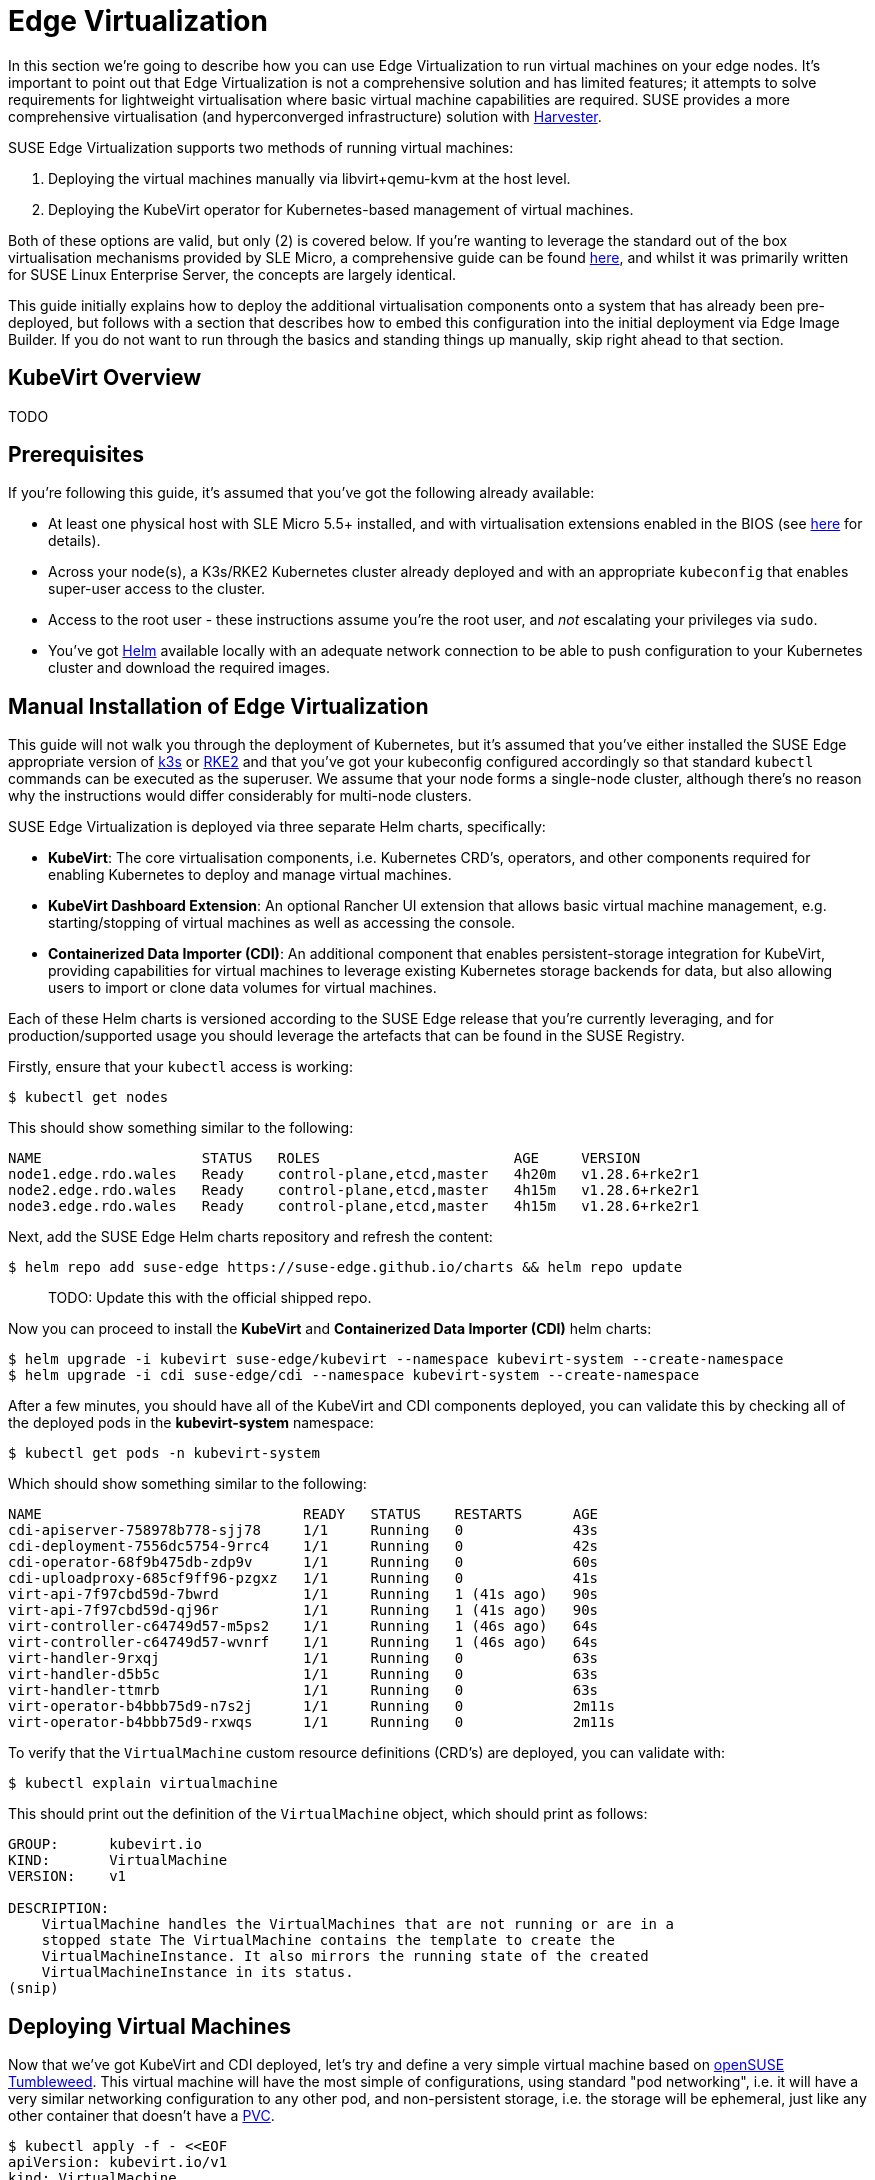 = Edge Virtualization

// for GitHub rendering only, do not modify
ifdef::env-github[]
:imagesdir: ../images/
:tip-caption: :bulb:
:note-caption: :information_source:
:important-caption: :heavy_exclamation_mark:
:caution-caption: :fire:
:warning-caption: :warning:
endif::[]

:imagesdir: ../images/

In this section we're going to describe how you can use Edge Virtualization to run virtual machines on your edge nodes. It's important to point out that Edge Virtualization is not a comprehensive solution and has limited features; it attempts to solve requirements for lightweight virtualisation where basic virtual machine capabilities are required. SUSE provides a more comprehensive virtualisation (and hyperconverged infrastructure) solution with https://harvesterhci.io/[Harvester].

SUSE Edge Virtualization supports two methods of running virtual machines:

1. Deploying the virtual machines manually via libvirt+qemu-kvm at the host level.
2. Deploying the KubeVirt operator for Kubernetes-based management of virtual machines.

Both of these options are valid, but only (2) is covered below. If you're wanting to leverage the standard out of the box virtualisation mechanisms provided by SLE Micro, a comprehensive guide can be found https://documentation.suse.com/sles/15-SP5/html/SLES-all/chap-virtualization-introduction.html[here], and whilst it was primarily written for SUSE Linux Enterprise Server, the concepts are largely identical.

This guide initially explains how to deploy the additional virtualisation components onto a system that has already been pre-deployed, but follows with a section that describes how to embed this configuration into the initial deployment via Edge Image Builder. If you do not want to run through the basics and standing things up manually, skip right ahead to that section.

== KubeVirt Overview

TODO

== Prerequisites

If you're following this guide, it's assumed that you've got the following already available:

* At least one physical host with SLE Micro 5.5+ installed, and with virtualisation extensions enabled in the BIOS (see https://documentation.suse.com/sles/15-SP5/html/SLES-all/cha-virt-support.html#sec-kvm-requires-hardware[here] for details).
* Across your node(s), a K3s/RKE2 Kubernetes cluster already deployed and with an appropriate `kubeconfig` that enables super-user access to the cluster.
* Access to the root user - these instructions assume you're the root user, and _not_ escalating your privileges via `sudo`.
* You've got https://helm.sh/docs/intro/install/[Helm] available locally with an adequate network connection to be able to push configuration to your Kubernetes cluster and download the required images.

== Manual Installation of Edge Virtualization

This guide will not walk you through the deployment of Kubernetes, but it's assumed that you've either installed the SUSE Edge appropriate version of https://k3s.io/[k3s] or https://docs.rke2.io/install/quickstart[RKE2] and that you've got your kubeconfig configured accordingly so that standard `kubectl` commands can be executed as the superuser. We assume that your node forms a single-node cluster, although there's no reason why the instructions would differ considerably for multi-node clusters.

SUSE Edge Virtualization is deployed via three separate Helm charts, specifically:

* *KubeVirt*: The core virtualisation components, i.e. Kubernetes CRD's, operators, and other components required for enabling Kubernetes to deploy and manage virtual machines.
* *KubeVirt Dashboard Extension*: An optional Rancher UI extension that allows basic virtual machine management, e.g. starting/stopping of virtual machines as well as accessing the console.
* *Containerized Data Importer (CDI)*: An additional component that enables persistent-storage integration for KubeVirt, providing capabilities for virtual machines to leverage existing Kubernetes storage backends for data, but also allowing users to import or clone data volumes for virtual machines.

Each of these Helm charts is versioned according to the SUSE Edge release that you're currently leveraging, and for production/supported usage you should leverage the artefacts that can be found in the SUSE Registry.

Firstly, ensure that your `kubectl` access is working:

[,shell]
----
$ kubectl get nodes
----

This should show something similar to the following:

[,shell]
----
NAME                   STATUS   ROLES                       AGE     VERSION
node1.edge.rdo.wales   Ready    control-plane,etcd,master   4h20m   v1.28.6+rke2r1
node2.edge.rdo.wales   Ready    control-plane,etcd,master   4h15m   v1.28.6+rke2r1
node3.edge.rdo.wales   Ready    control-plane,etcd,master   4h15m   v1.28.6+rke2r1
----

Next, add the SUSE Edge Helm charts repository and refresh the content:

[,shell]
----
$ helm repo add suse-edge https://suse-edge.github.io/charts && helm repo update
----

> TODO: Update this with the official shipped repo.

Now you can proceed to install the *KubeVirt* and *Containerized Data Importer (CDI)* helm charts:

[,shell]
----
$ helm upgrade -i kubevirt suse-edge/kubevirt --namespace kubevirt-system --create-namespace
$ helm upgrade -i cdi suse-edge/cdi --namespace kubevirt-system --create-namespace
----

After a few minutes, you should have all of the KubeVirt and CDI components deployed, you can validate this by checking all of the deployed pods in the *kubevirt-system* namespace:

[,shell]
----
$ kubectl get pods -n kubevirt-system
----

Which should show something similar to the following:

[,shell]
----
NAME                               READY   STATUS    RESTARTS      AGE
cdi-apiserver-758978b778-sjj78     1/1     Running   0             43s
cdi-deployment-7556dc5754-9rrc4    1/1     Running   0             42s
cdi-operator-68f9b475db-zdp9v      1/1     Running   0             60s
cdi-uploadproxy-685cf9ff96-pzgxz   1/1     Running   0             41s
virt-api-7f97cbd59d-7bwrd          1/1     Running   1 (41s ago)   90s
virt-api-7f97cbd59d-qj96r          1/1     Running   1 (41s ago)   90s
virt-controller-c64749d57-m5ps2    1/1     Running   1 (46s ago)   64s
virt-controller-c64749d57-wvnrf    1/1     Running   1 (46s ago)   64s
virt-handler-9rxqj                 1/1     Running   0             63s
virt-handler-d5b5c                 1/1     Running   0             63s
virt-handler-ttmrb                 1/1     Running   0             63s
virt-operator-b4bbb75d9-n7s2j      1/1     Running   0             2m11s
virt-operator-b4bbb75d9-rxwqs      1/1     Running   0             2m11s
----

To verify that the `VirtualMachine` custom resource definitions (CRD's) are deployed, you can validate with:

[,shell]
----
$ kubectl explain virtualmachine
----

This should print out the definition of the `VirtualMachine` object, which should print as follows:

[,shell]
----
GROUP:      kubevirt.io
KIND:       VirtualMachine
VERSION:    v1

DESCRIPTION:
    VirtualMachine handles the VirtualMachines that are not running or are in a
    stopped state The VirtualMachine contains the template to create the
    VirtualMachineInstance. It also mirrors the running state of the created
    VirtualMachineInstance in its status.
(snip)
----

== Deploying Virtual Machines

Now that we've got KubeVirt and CDI deployed, let's try and define a very simple virtual machine based on https://get.opensuse.org/tumbleweed/[openSUSE Tumbleweed]. This virtual machine will have the most simple of configurations, using standard "pod networking", i.e. it will have a very similar networking configuration to any other pod, and non-persistent storage, i.e. the storage will be ephemeral, just like any other container that doesn't have a https://kubernetes.io/docs/concepts/storage/persistent-volumes/[PVC].

[,shell]
----
$ kubectl apply -f - <<EOF
apiVersion: kubevirt.io/v1
kind: VirtualMachine
metadata:
  name: tumbleweed
  namespace: default
spec:
  runStrategy: Always
  template:
    spec:
      domain:
        devices: {}
        machine:
          type: q35
        memory:
          guest: 2Gi
        resources: {}
      volumes:
      - containerDisk:
          image: registry.opensuse.org/home/roxenham/tumbleweed-container-disk/containerfile/cloud-image:latest
        name: tumbleweed-containerdisk-0
      - cloudInitNoCloud:
          userDataBase64: I2Nsb3VkLWNvbmZpZwpkaXNhYmxlX3Jvb3Q6IGZhbHNlCnNzaF9wd2F1dGg6IFRydWUKdXNlcnM6CiAgLSBkZWZhdWx0CiAgLSBuYW1lOiBzdXNlCiAgICBncm91cHM6IHN1ZG8KICAgIHNoZWxsOiAvYmluL2Jhc2gKICAgIHN1ZG86ICBBTEw9KEFMTCkgTk9QQVNTV0Q6QUxMCiAgICBsb2NrX3Bhc3N3ZDogRmFsc2UKICAgIHBsYWluX3RleHRfcGFzc3dkOiAnc3VzZScK
        name: cloudinitdisk
EOF
----

This should print that a `VirtualMachine` was created:

[,shell]
----
virtualmachine.kubevirt.io/tumbleweed created
----

This `VirtualMachine` definition is very simple, it specifies very little about the configuration, simply that it's a machine type "https://wiki.qemu.org/Features/Q35[q35]", has 2GB memory, uses a disk image based on a `https://kubevirt.io/user-guide/virtual_machines/disks_and_volumes/#containerdisk[containerDisk]` (i.e. a disk image that's stored in a container image from a remote image repository) that's ephemeral, and specifies a base64 encoded cloudInit disk, which we only use to create a new user and force a password for it at boot time (use `base64 -d` to decode it).

> NOTE: This virtual machine image is only for testing; it's not an officially supported image and should only be used as an example as part of the documentation.

This machine will take a few minutes to boot as it will need to download the openSUSE Tumbleweed disk image, but once it has done so you can view further details about the virtual machine by checking the virtual machine information:

[,shell]
----
$ kubectl get vmi
----

Which should print the node that the virtual machine was started on, and the IP address of the virtual machine, remembering that it's actually using pod networking, so the IP address reported here will be just like any other pod, and routable as such:

[,shell]
----
NAME         AGE     PHASE     IP           NODENAME               READY
tumbleweed   4m24s   Running   10.42.2.98   node3.edge.rdo.wales   True
----

If you're running these commands on the Kubernetes cluster nodes itself and you have a CNI that will route traffic directly to pods (e.g. Cilium), you should be able to try and `ssh` directly to the machine itself, noting that you'll need to substitute the following IP address with the one that was assigned to your virtual machine:

[,shell]
----
$ ssh suse@10.42.2.98
(password is "suse")
----

Once you're in this virtual machine, you can play around but remember that it's very limited in terms of resources, and only has 1GB disk space. When you're finished, `Ctrl-D` or `exit` to disconnect from the SSH session.

The virtual machine process is still wrapped in a standard Kubernetes pod; the `VirtualMachine` CRD is a representation of the desired virtual machine, but the process in which the virtual machine is actually started is via the `https://github.com/kubevirt/kubevirt/blob/main/docs/components.md#virt-launcher[virt-launcher]` pod, a standard Kubernetes pod, just like any other application. For every virtual machine started, you'll find there's a `virt-launcher` pod:

[,shell]
----
$ kubectl get pods
----

This should then show the one `virt-launcher` pod for the tumbleweed machine that we've defined:

[,shell]
----
NAME                             READY   STATUS    RESTARTS   AGE
virt-launcher-tumbleweed-8gcn4   3/3     Running   0          10m
----

If we take a look into this `virt-launcher` pod, you'll see that it's simply executing `libvirt` and `qemu-kvm` processes. We can enter into the pod itself and have a look under the covers, noting that you'll need to adapt the following command for your pod name:

[,shell]
----
$ kubectl exec -it virt-launcher-tumbleweed-8gcn4 -- bash
----

Once you're in the pod, try running some `virsh` commands along with looking at the processes, you'll see the `qemu-system-x86_64` binary running, along with some processes for monitoring the virtual machine. You'll also see the location of the disk image and how the networking is plugged (as a tap device):

[,shell]
----
qemu@tumbleweed:/> ps ax
  PID TTY      STAT   TIME COMMAND
    1 ?        Ssl    0:00 /usr/bin/virt-launcher-monitor --qemu-timeout 269s --name tumbleweed --uid b9655c11-38f7-4fa8-8f5d-bfe987dab42c --namespace default --kubevirt-share-dir /var/run/kubevirt --ephemeral-disk-dir /var/run/kubevirt-ephemeral-disks --container-disk-dir /var/run/kube
   12 ?        Sl     0:01 /usr/bin/virt-launcher --qemu-timeout 269s --name tumbleweed --uid b9655c11-38f7-4fa8-8f5d-bfe987dab42c --namespace default --kubevirt-share-dir /var/run/kubevirt --ephemeral-disk-dir /var/run/kubevirt-ephemeral-disks --container-disk-dir /var/run/kubevirt/con
   24 ?        Sl     0:00 /usr/sbin/virtlogd -f /etc/libvirt/virtlogd.conf
   25 ?        Sl     0:01 /usr/sbin/virtqemud -f /var/run/libvirt/virtqemud.conf
   83 ?        Sl     0:31 /usr/bin/qemu-system-x86_64 -name guest=default_tumbleweed,debug-threads=on -S -object {"qom-type":"secret","id":"masterKey0","format":"raw","file":"/var/run/kubevirt-private/libvirt/qemu/lib/domain-1-default_tumbleweed/master-key.aes"} -machine pc-q35-7.1,usb
  286 pts/0    Ss     0:00 bash
  320 pts/0    R+     0:00 ps ax

qemu@tumbleweed:/> virsh list --all
 Id   Name                 State
------------------------------------
 1    default_tumbleweed   running

qemu@tumbleweed:/> virsh domblklist 1
 Target   Source
---------------------------------------------------------------------------------------------
 sda      /var/run/kubevirt-ephemeral-disks/disk-data/tumbleweed-containerdisk-0/disk.qcow2
 sdb      /var/run/kubevirt-ephemeral-disks/cloud-init-data/default/tumbleweed/noCloud.iso

qemu@tumbleweed:/> virsh domiflist 1
 Interface   Type       Source   Model                     MAC
------------------------------------------------------------------------------
 tap0        ethernet   -        virtio-non-transitional   e6:e9:1a:05:c0:92

qemu@tumbleweed:/> exit
exit
----

Finally, let's delete this virtual machine to cleanup:

[,shell]
----
$ kubectl delete vm/tumbleweed
virtualmachine.kubevirt.io "tumbleweed" deleted
----

== Using virtctl

Along with the standard Kubernetes CLI tooling, i.e. `kubectl`, KubeVirt comes with an accompanying CLI utility that allows you to interface with your cluster in a way that bridges some of the gaps between the virtualisation world and the world that Kubernetes was designed for. For example, the `virtctl` tool provides the capability of managing the lifecycle of virtual machines (starting, stopping, restarting, etc), providing access to the virtual consoles, uploading virtual machine images, as well as interfacing with Kubernetes constructs such as services, without using the API or CRD's directly.

Let's download the latest stable version of the `virtctl` tool:

[,shell]
----
$ export VERSION=v1.1.0
$ wget https://github.com/kubevirt/kubevirt/releases/download/${VERSION}/virtctl-${VERSION}-linux-amd64
----

If you're using a different architecture or a non-Linux machine, you can find other releases https://github.com/kubevirt/kubevirt/releases[here]. You'll need to make this executable before proceeding, and it may be useful to move it to a location within your `$PATH`:

[,shell]
----
$ mv virtctl-${VERSION}-linux-amd64 /usr/local/bin/virtctl
$ chmod a+x /usr/local/bin/virtctl
----

You can then use the `virtctl` command line tool to create virtual machines, let's replicate our previous virtual machine, noting that we're piping the output directly into `kubectl apply`:

[,shell]
----
$ virtctl create vm --name virtctl-example --memory=1Gi \
    --volume-containerdisk=src:registry.opensuse.org/home/roxenham/tumbleweed-container-disk/containerfile/cloud-image:latest \
    --cloud-init-user-data "I2Nsb3VkLWNvbmZpZwpkaXNhYmxlX3Jvb3Q6IGZhbHNlCnNzaF9wd2F1dGg6IFRydWUKdXNlcnM6CiAgLSBkZWZhdWx0CiAgLSBuYW1lOiBzdXNlCiAgICBncm91cHM6IHN1ZG8KICAgIHNoZWxsOiAvYmluL2Jhc2gKICAgIHN1ZG86ICBBTEw9KEFMTCkgTk9QQVNTV0Q6QUxMCiAgICBsb2NrX3Bhc3N3ZDogRmFsc2UKICAgIHBsYWluX3RleHRfcGFzc3dkOiAnc3VzZScK" | kubectl apply -f -
----

This should then show the virtual machine running (it should start a lot quicker this time given that the container image will be cached):

[,shell]
----
$ kubectl get vmi
NAME              AGE   PHASE     IP           NODENAME               READY
virtctl-example   52s   Running   10.42.2.29   node3.edge.rdo.wales   True
----

Now we can use `virtctl` to connect directly to the virtual machine:

[,shell]
----
$ virtctl ssh suse@virtctl-example
(password is "suse" - Ctrl-D to exit)
----

There are plenty of other commands that can be used by `virtctl`, e.g. `virtctl console` can give you access to the serial console if networking isn't working, and you can use `virtctl  guestosinfo` to get comprehensive OS information, subject to the guest having the `qemu-guest-agent` installed and running.

Finally, let's try to pause and resume the virtual machine:

[,shell]
----
$ virtctl pause vm virtctl-example
VMI virtctl-example was scheduled to pause
----

You'll find that the `VirtualMachine` object will show as *Paused* and the `VirtualMachineInstance` object will show as *Running* but *READY=False*:

[,shell]
----
$ kubectl get vm
NAME              AGE     STATUS   READY
virtctl-example   8m14s   Paused   False

$ kubectl get vmi
NAME              AGE     PHASE     IP           NODENAME               READY
virtctl-example   8m15s   Running   10.42.2.29   node3.edge.rdo.wales   False
----

You'll also find that you can no longer connect to the virtual machine:

[,shell]
----
$ virtctl ssh suse@virtctl-example
can't access VMI virtctl-example: Operation cannot be fulfilled on virtualmachineinstance.kubevirt.io "virtctl-example": VMI is paused
----

Let's resume the virtual machine and try again:

[,shell]
----
$ virtctl unpause vm virtctl-example
VMI virtctl-example was scheduled to unpause
----

Now we should be able to re-establish a connection:

[,shell]
----
$ virtctl ssh suse@virtctl-example
suse@vmi/virtctl-example.default's password:
suse@virtctl-example:~> exit
logout
----

Finally, let's remove the virtual machine:

[,shell]
----
$ kubectl delete vm/virtctl-example
virtualmachine.kubevirt.io "virtctl-example" deleted
----

== Simple Ingress Networking

In this section we'll show how you can expose virtual machines as standard Kubernetes services and make them available via the Kubernetes ingress service, e.g. https://docs.rke2.io/networking#nginx-ingress-controller[nginx with RKE2] or https://docs.k3s.io/networking#traefik-ingress-controller[Traefik with k3s]. This document assumes that these components are already configured appropriately and that you have an appropriate DNS pointer, e.g. via a wildcard, to point at your Kubernetes server node(s) or your ingress virtual IP for proper ingress resolution.

> NOTE: In SUSE Edge 3.0+, if you're using k3s in a multi-server node configuration, you will have needed to configure a MetalLB-based VIP for Ingress; this is not required for RKE2.

In the example environment, I'm going to deploy another openSUSE Tumbleweed virtual machine, and use cloud-init to install nginx as a simple web-server at boot time, and configure a very simple message to verify that it's working as expected when a call is made. If you want to see how this is done, simply `base64 -d` the cloud-init section in the output below.

Let's create this virtual machine now:

[,shell]
----
$ kubectl apply -f - <<EOF
apiVersion: kubevirt.io/v1
kind: VirtualMachine
metadata:
  name: ingress-example
  namespace: default
spec:
  runStrategy: Always
  template:
    metadata:
      labels:
        app: nginx
    spec:
      domain:
        devices: {}
        machine:
          type: q35
        memory:
          guest: 2Gi
        resources: {}
      volumes:
      - containerDisk:
          image: registry.opensuse.org/home/roxenham/tumbleweed-container-disk/containerfile/cloud-image:latest
        name: tumbleweed-containerdisk-0
      - cloudInitNoCloud:
          userDataBase64: I2Nsb3VkLWNvbmZpZwpkaXNhYmxlX3Jvb3Q6IGZhbHNlCnNzaF9wd2F1dGg6IFRydWUKdXNlcnM6CiAgLSBkZWZhdWx0CiAgLSBuYW1lOiBzdXNlCiAgICBncm91cHM6IHN1ZG8KICAgIHNoZWxsOiAvYmluL2Jhc2gKICAgIHN1ZG86ICBBTEw9KEFMTCkgTk9QQVNTV0Q6QUxMCiAgICBsb2NrX3Bhc3N3ZDogRmFsc2UKICAgIHBsYWluX3RleHRfcGFzc3dkOiAnc3VzZScKcnVuY21kOgogIC0genlwcGVyIGluIC15IG5naW54CiAgLSBzeXN0ZW1jdGwgZW5hYmxlIC0tbm93IG5naW54CiAgLSBlY2hvICJJdCB3b3JrcyEiID4gL3Nydi93d3cvaHRkb2NzL2luZGV4Lmh0bQo=
        name: cloudinitdisk
EOF
----

When this virtual machine has successfully started, we can use the `virtctl` command to expose the `VirtualMachineInstance` with an external port of `8080` and a target port of `80` (where nginx listens by default). We use the `virtctl` command here as it understands the mapping between the virtual machine object and the pod. This will create a new service for us:

[,shell]
----
$ virtctl expose vmi ingress-example --port=8080 --target-port=80 --name=ingress-example
Service ingress-example successfully exposed for vmi ingress-example
----

We'll then have an appropriate service automatically created:

[,shell]
----
$ kubectl get svc/ingress-example
NAME              TYPE           CLUSTER-IP      EXTERNAL-IP       PORT(S)                         AGE
ingress-example   ClusterIP      10.43.217.19    <none>            8080/TCP                        9s
----

Next, if you then use `kubectl create ingress` we can create an ingress object that points to this service. Make sure to adapt the URL (known as the "host" in the https://kubernetes.io/docs/reference/kubectl/generated/kubectl_create/kubectl_create_ingress/[ingress] object) here to match your DNS configuration, and ensure that you point it to port `8080`:

[,shell]
----
$ kubectl create ingress ingress-example --rule=ingress-example.suse.local/=ingress-example:8080
----

With DNS being configured correctly, you should be able to curl the URL immediately:

[,shell]
----
$ curl ingress-example.suse.local
It works!
----

Let's clean-up by removing this virtual machine and its service and ingress resources:

[,shell]
----
$ kubectl delete vm/ingress-example svc/ingress-example ingress/ingress-example
virtualmachine.kubevirt.io "ingress-example" deleted
service "ingress-example" deleted
ingress.networking.k8s.io "ingress-example" deleted
----

== Advanced Networking

TODO

== Using Persistent Storage

TODO

== Integrating PCI Devices, e.g. GPU's

TODO

== Live Migration for Maintenance

TODO

== Importing Guests with CDI

TODO

== Using the Rancher UI Extension

SUSE Edge Virtualization provides an UI Extension for Rancher manager which provides basic virtual machine management using the Rancher dashboard UI.

=== Installation

The extension installation follows general guidance on installation of the https://ranchermanager.docs.rancher.com/integrations-in-rancher/rancher-extensions#installing-extensions[Rancher dashboard extensions].

1. Navigate to Extensions page by clicking *☰ > Extensions* under Configuration section.
2. On the upper right of screen, click on *⋮ > Manage Repositories > Create*.
3. Add add the SUSE Edge Helm charts repository https://suse-edge.github.io/charts.
+
image::install-suse-edge-repository-via-ui.png[]
4. The Suse Edge Dashboard UI extensions are now available in *Extensions* page under *Available* tab.
5. Click *Install* button on the `KubeVirt` extension to install it.

Note that since we have added SUSE Edge Helm charts repository in the Rancher *Apps* section, it is possible to install and manage SUSE Edge charts as Applications from Rancher Charts catalog. See https://ranchermanager.docs.rancher.com/how-to-guides/new-user-guides/helm-charts-in-rancher[Rancher manager documentation] for more information.

=== Using KubeVirt Rancher Dashboard Extension

The extension introduces a new *KubeVirt* section to the Cluster Explorer. This section will be added to any managed cluster which has KubeVirt installed.

The extension allows you to directly interact with 2 KubeVirt resources:

1. `Virtual Machine instances` - A resource representing single running virtual machine instance.
2. `Virtual Machines` - A resource used to manage virtual machines lifecycle.

==== Creating a Virtual Machine

1. Navigate to *Cluster Eeplorer* clicking KubeVirt-enabled managed cluster in the left navigation.
2. Navigate to *KubeVirt > Virtual Machines* page and click `Create from YAML` at the top right of the screen.
3. Fill in or paste a virtual machine definition and press `Create`. Use virtual machine definition from Deploying Virtual Machines section as an inspiration.

image::virtual-machines-page.png[]

==== Starting and Stoping Virtual Machines

You can start and stop virtual machines using action menu accessed from the *⋮* dropdown to the right of each virtual machine or use group actions at the top of the list by selecting virtual machines to perform the action on.

Note that it is possible to run start and stop actions only on the virtual machines which have `spec.running` property defined. In case when `spec.runStrategy` is used, it is not possible to directly start and stop such machine. For more information see https://kubevirt.io/user-guide/virtual_machines/run_strategies/#run-strategies[KubeVirt documentation].

==== Accessing Virtual Machine Console

Virtual machines list provides a `Console` dropdown which allows to connect to the machine using *VNC or Serial Console*. This action is only available to running machines.

Note that in some cases it takes a short while before the console is accessible on a freshly started virtual machine.

image::vnc-console-ui.png[]

== Configuring with Edge Image Builder

Start content here
